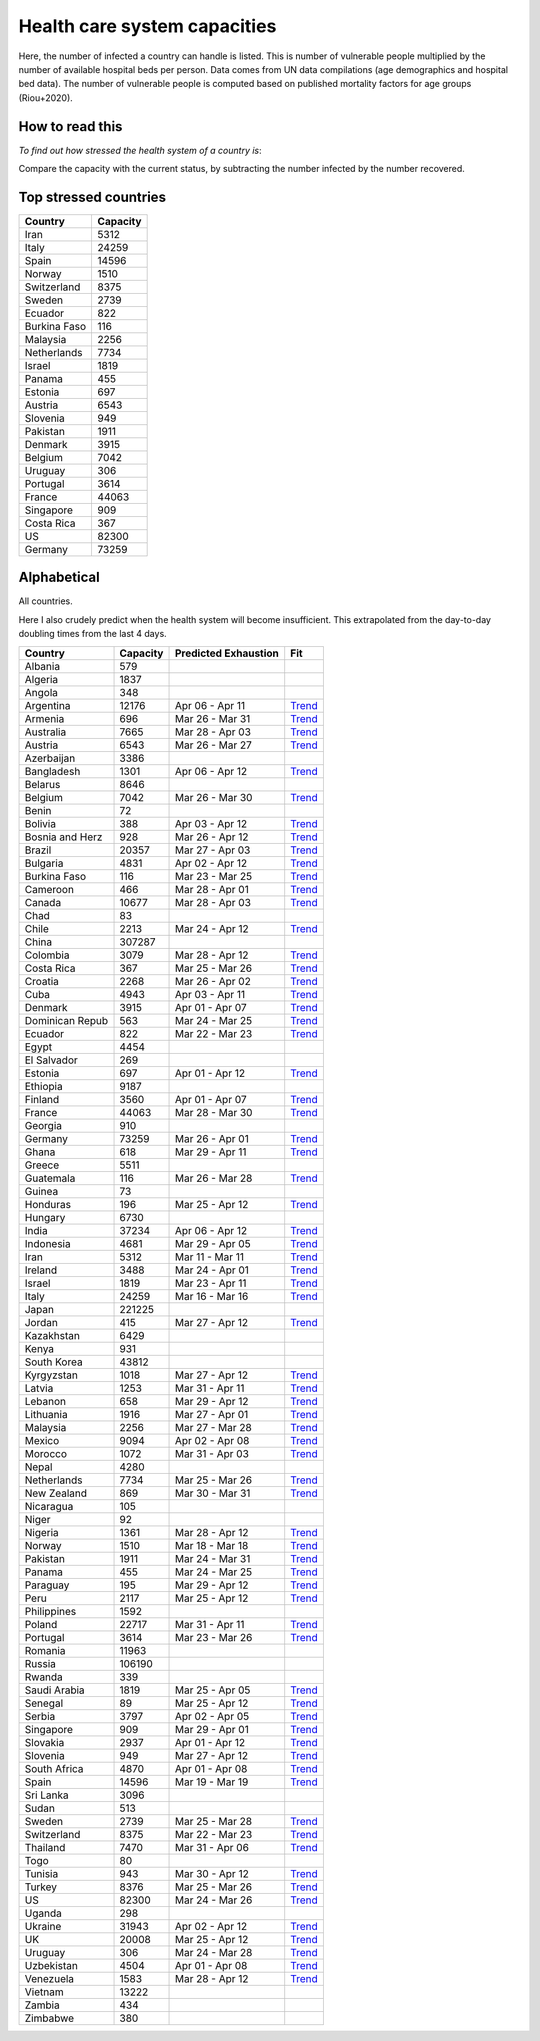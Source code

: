 
=============================
Health care system capacities
=============================

Here, the number of infected a country can handle is listed.
This is number of vulnerable people multiplied by the number of 
available hospital beds per person. 
Data comes from UN data compilations (age demographics and hospital bed data). 
The number of vulnerable people is computed based on published mortality factors for age groups (Riou+2020).

How to read this
-----------------

*To find out how stressed the health system of a country is*:

Compare the capacity with the current status, by subtracting the number infected by the number recovered.

Top stressed countries
-----------------------


==================  ===========
 Country             Capacity 
==================  ===========
Iran                    5312
Italy                  24259
Spain                  14596
Norway                  1510
Switzerland             8375
Sweden                  2739
Ecuador                  822
Burkina Faso             116
Malaysia                2256
Netherlands             7734
Israel                  1819
Panama                   455
Estonia                  697
Austria                 6543
Slovenia                 949
Pakistan                1911
Denmark                 3915
Belgium                 7042
Uruguay                  306
Portugal                3614
France                 44063
Singapore                909
Costa Rica               367
US                     82300
Germany                73259
==================  ===========



Alphabetical
-----------------------

All countries.

Here I also crudely predict when the health system will become insufficient. 
This extrapolated from the day-to-day doubling times from the last 4 days.

==================  ===========  ======================   ======
 Country             Capacity     Predicted Exhaustion     Fit
==================  ===========  ======================   ======
Albania                  579      
Algeria                 1837      
Angola                   348      
Argentina              12176      Apr 06 - Apr 11          `Trend <https://raw.githubusercontent.com/JohannesBuchner/COVID-19-analysis/master/results/Argentina.png>`_
Armenia                  696      Mar 26 - Mar 31          `Trend <https://raw.githubusercontent.com/JohannesBuchner/COVID-19-analysis/master/results/Armenia.png>`_
Australia               7665      Mar 28 - Apr 03          `Trend <https://raw.githubusercontent.com/JohannesBuchner/COVID-19-analysis/master/results/Australia.png>`_
Austria                 6543      Mar 26 - Mar 27          `Trend <https://raw.githubusercontent.com/JohannesBuchner/COVID-19-analysis/master/results/Austria.png>`_
Azerbaijan              3386      
Bangladesh              1301      Apr 06 - Apr 12          `Trend <https://raw.githubusercontent.com/JohannesBuchner/COVID-19-analysis/master/results/Bangladesh.png>`_
Belarus                 8646      
Belgium                 7042      Mar 26 - Mar 30          `Trend <https://raw.githubusercontent.com/JohannesBuchner/COVID-19-analysis/master/results/Belgium.png>`_
Benin                     72      
Bolivia                  388      Apr 03 - Apr 12          `Trend <https://raw.githubusercontent.com/JohannesBuchner/COVID-19-analysis/master/results/Bolivia.png>`_
Bosnia and Herz          928      Mar 26 - Apr 12          `Trend <https://raw.githubusercontent.com/JohannesBuchner/COVID-19-analysis/master/results/Bosnia and Herzegovina.png>`_
Brazil                 20357      Mar 27 - Apr 03          `Trend <https://raw.githubusercontent.com/JohannesBuchner/COVID-19-analysis/master/results/Brazil.png>`_
Bulgaria                4831      Apr 02 - Apr 12          `Trend <https://raw.githubusercontent.com/JohannesBuchner/COVID-19-analysis/master/results/Bulgaria.png>`_
Burkina Faso             116      Mar 23 - Mar 25          `Trend <https://raw.githubusercontent.com/JohannesBuchner/COVID-19-analysis/master/results/Burkina Faso.png>`_
Cameroon                 466      Mar 28 - Apr 01          `Trend <https://raw.githubusercontent.com/JohannesBuchner/COVID-19-analysis/master/results/Cameroon.png>`_
Canada                 10677      Mar 28 - Apr 03          `Trend <https://raw.githubusercontent.com/JohannesBuchner/COVID-19-analysis/master/results/Canada.png>`_
Chad                      83      
Chile                   2213      Mar 24 - Apr 12          `Trend <https://raw.githubusercontent.com/JohannesBuchner/COVID-19-analysis/master/results/Chile.png>`_
China                 307287      
Colombia                3079      Mar 28 - Apr 12          `Trend <https://raw.githubusercontent.com/JohannesBuchner/COVID-19-analysis/master/results/Colombia.png>`_
Costa Rica               367      Mar 25 - Mar 26          `Trend <https://raw.githubusercontent.com/JohannesBuchner/COVID-19-analysis/master/results/Costa Rica.png>`_
Croatia                 2268      Mar 26 - Apr 02          `Trend <https://raw.githubusercontent.com/JohannesBuchner/COVID-19-analysis/master/results/Croatia.png>`_
Cuba                    4943      Apr 03 - Apr 11          `Trend <https://raw.githubusercontent.com/JohannesBuchner/COVID-19-analysis/master/results/Cuba.png>`_
Denmark                 3915      Apr 01 - Apr 07          `Trend <https://raw.githubusercontent.com/JohannesBuchner/COVID-19-analysis/master/results/Denmark.png>`_
Dominican Repub          563      Mar 24 - Mar 25          `Trend <https://raw.githubusercontent.com/JohannesBuchner/COVID-19-analysis/master/results/Dominican Republic.png>`_
Ecuador                  822      Mar 22 - Mar 23          `Trend <https://raw.githubusercontent.com/JohannesBuchner/COVID-19-analysis/master/results/Ecuador.png>`_
Egypt                   4454      
El Salvador              269      
Estonia                  697      Apr 01 - Apr 12          `Trend <https://raw.githubusercontent.com/JohannesBuchner/COVID-19-analysis/master/results/Estonia.png>`_
Ethiopia                9187      
Finland                 3560      Apr 01 - Apr 07          `Trend <https://raw.githubusercontent.com/JohannesBuchner/COVID-19-analysis/master/results/Finland.png>`_
France                 44063      Mar 28 - Mar 30          `Trend <https://raw.githubusercontent.com/JohannesBuchner/COVID-19-analysis/master/results/France.png>`_
Georgia                  910      
Germany                73259      Mar 26 - Apr 01          `Trend <https://raw.githubusercontent.com/JohannesBuchner/COVID-19-analysis/master/results/Germany.png>`_
Ghana                    618      Mar 29 - Apr 11          `Trend <https://raw.githubusercontent.com/JohannesBuchner/COVID-19-analysis/master/results/Ghana.png>`_
Greece                  5511      
Guatemala                116      Mar 26 - Mar 28          `Trend <https://raw.githubusercontent.com/JohannesBuchner/COVID-19-analysis/master/results/Guatemala.png>`_
Guinea                    73      
Honduras                 196      Mar 25 - Apr 12          `Trend <https://raw.githubusercontent.com/JohannesBuchner/COVID-19-analysis/master/results/Honduras.png>`_
Hungary                 6730      
India                  37234      Apr 06 - Apr 12          `Trend <https://raw.githubusercontent.com/JohannesBuchner/COVID-19-analysis/master/results/India.png>`_
Indonesia               4681      Mar 29 - Apr 05          `Trend <https://raw.githubusercontent.com/JohannesBuchner/COVID-19-analysis/master/results/Indonesia.png>`_
Iran                    5312      Mar 11 - Mar 11          `Trend <https://raw.githubusercontent.com/JohannesBuchner/COVID-19-analysis/master/results/Iran.png>`_
Ireland                 3488      Mar 24 - Apr 01          `Trend <https://raw.githubusercontent.com/JohannesBuchner/COVID-19-analysis/master/results/Ireland.png>`_
Israel                  1819      Mar 23 - Apr 11          `Trend <https://raw.githubusercontent.com/JohannesBuchner/COVID-19-analysis/master/results/Israel.png>`_
Italy                  24259      Mar 16 - Mar 16          `Trend <https://raw.githubusercontent.com/JohannesBuchner/COVID-19-analysis/master/results/Italy.png>`_
Japan                 221225      
Jordan                   415      Mar 27 - Apr 12          `Trend <https://raw.githubusercontent.com/JohannesBuchner/COVID-19-analysis/master/results/Jordan.png>`_
Kazakhstan              6429      
Kenya                    931      
South Korea            43812      
Kyrgyzstan              1018      Mar 27 - Apr 12          `Trend <https://raw.githubusercontent.com/JohannesBuchner/COVID-19-analysis/master/results/Kyrgyzstan.png>`_
Latvia                  1253      Mar 31 - Apr 11          `Trend <https://raw.githubusercontent.com/JohannesBuchner/COVID-19-analysis/master/results/Latvia.png>`_
Lebanon                  658      Mar 29 - Apr 12          `Trend <https://raw.githubusercontent.com/JohannesBuchner/COVID-19-analysis/master/results/Lebanon.png>`_
Lithuania               1916      Mar 27 - Apr 01          `Trend <https://raw.githubusercontent.com/JohannesBuchner/COVID-19-analysis/master/results/Lithuania.png>`_
Malaysia                2256      Mar 27 - Mar 28          `Trend <https://raw.githubusercontent.com/JohannesBuchner/COVID-19-analysis/master/results/Malaysia.png>`_
Mexico                  9094      Apr 02 - Apr 08          `Trend <https://raw.githubusercontent.com/JohannesBuchner/COVID-19-analysis/master/results/Mexico.png>`_
Morocco                 1072      Mar 31 - Apr 03          `Trend <https://raw.githubusercontent.com/JohannesBuchner/COVID-19-analysis/master/results/Morocco.png>`_
Nepal                   4280      
Netherlands             7734      Mar 25 - Mar 26          `Trend <https://raw.githubusercontent.com/JohannesBuchner/COVID-19-analysis/master/results/Netherlands.png>`_
New Zealand              869      Mar 30 - Mar 31          `Trend <https://raw.githubusercontent.com/JohannesBuchner/COVID-19-analysis/master/results/New Zealand.png>`_
Nicaragua                105      
Niger                     92      
Nigeria                 1361      Mar 28 - Apr 12          `Trend <https://raw.githubusercontent.com/JohannesBuchner/COVID-19-analysis/master/results/Nigeria.png>`_
Norway                  1510      Mar 18 - Mar 18          `Trend <https://raw.githubusercontent.com/JohannesBuchner/COVID-19-analysis/master/results/Norway.png>`_
Pakistan                1911      Mar 24 - Mar 31          `Trend <https://raw.githubusercontent.com/JohannesBuchner/COVID-19-analysis/master/results/Pakistan.png>`_
Panama                   455      Mar 24 - Mar 25          `Trend <https://raw.githubusercontent.com/JohannesBuchner/COVID-19-analysis/master/results/Panama.png>`_
Paraguay                 195      Mar 29 - Apr 12          `Trend <https://raw.githubusercontent.com/JohannesBuchner/COVID-19-analysis/master/results/Paraguay.png>`_
Peru                    2117      Mar 25 - Apr 12          `Trend <https://raw.githubusercontent.com/JohannesBuchner/COVID-19-analysis/master/results/Peru.png>`_
Philippines             1592      
Poland                 22717      Mar 31 - Apr 11          `Trend <https://raw.githubusercontent.com/JohannesBuchner/COVID-19-analysis/master/results/Poland.png>`_
Portugal                3614      Mar 23 - Mar 26          `Trend <https://raw.githubusercontent.com/JohannesBuchner/COVID-19-analysis/master/results/Portugal.png>`_
Romania                11963      
Russia                106190      
Rwanda                   339      
Saudi Arabia            1819      Mar 25 - Apr 05          `Trend <https://raw.githubusercontent.com/JohannesBuchner/COVID-19-analysis/master/results/Saudi Arabia.png>`_
Senegal                   89      Mar 25 - Apr 12          `Trend <https://raw.githubusercontent.com/JohannesBuchner/COVID-19-analysis/master/results/Senegal.png>`_
Serbia                  3797      Apr 02 - Apr 05          `Trend <https://raw.githubusercontent.com/JohannesBuchner/COVID-19-analysis/master/results/Serbia.png>`_
Singapore                909      Mar 29 - Apr 01          `Trend <https://raw.githubusercontent.com/JohannesBuchner/COVID-19-analysis/master/results/Singapore.png>`_
Slovakia                2937      Apr 01 - Apr 12          `Trend <https://raw.githubusercontent.com/JohannesBuchner/COVID-19-analysis/master/results/Slovakia.png>`_
Slovenia                 949      Mar 27 - Apr 12          `Trend <https://raw.githubusercontent.com/JohannesBuchner/COVID-19-analysis/master/results/Slovenia.png>`_
South Africa            4870      Apr 01 - Apr 08          `Trend <https://raw.githubusercontent.com/JohannesBuchner/COVID-19-analysis/master/results/South Africa.png>`_
Spain                  14596      Mar 19 - Mar 19          `Trend <https://raw.githubusercontent.com/JohannesBuchner/COVID-19-analysis/master/results/Spain.png>`_
Sri Lanka               3096      
Sudan                    513      
Sweden                  2739      Mar 25 - Mar 28          `Trend <https://raw.githubusercontent.com/JohannesBuchner/COVID-19-analysis/master/results/Sweden.png>`_
Switzerland             8375      Mar 22 - Mar 23          `Trend <https://raw.githubusercontent.com/JohannesBuchner/COVID-19-analysis/master/results/Switzerland.png>`_
Thailand                7470      Mar 31 - Apr 06          `Trend <https://raw.githubusercontent.com/JohannesBuchner/COVID-19-analysis/master/results/Thailand.png>`_
Togo                      80      
Tunisia                  943      Mar 30 - Apr 12          `Trend <https://raw.githubusercontent.com/JohannesBuchner/COVID-19-analysis/master/results/Tunisia.png>`_
Turkey                  8376      Mar 25 - Mar 26          `Trend <https://raw.githubusercontent.com/JohannesBuchner/COVID-19-analysis/master/results/Turkey.png>`_
US                     82300      Mar 24 - Mar 26          `Trend <https://raw.githubusercontent.com/JohannesBuchner/COVID-19-analysis/master/results/US.png>`_
Uganda                   298      
Ukraine                31943      Apr 02 - Apr 12          `Trend <https://raw.githubusercontent.com/JohannesBuchner/COVID-19-analysis/master/results/Ukraine.png>`_
UK                     20008      Mar 25 - Apr 12          `Trend <https://raw.githubusercontent.com/JohannesBuchner/COVID-19-analysis/master/results/UK.png>`_
Uruguay                  306      Mar 24 - Mar 28          `Trend <https://raw.githubusercontent.com/JohannesBuchner/COVID-19-analysis/master/results/Uruguay.png>`_
Uzbekistan              4504      Apr 01 - Apr 08          `Trend <https://raw.githubusercontent.com/JohannesBuchner/COVID-19-analysis/master/results/Uzbekistan.png>`_
Venezuela               1583      Mar 28 - Apr 12          `Trend <https://raw.githubusercontent.com/JohannesBuchner/COVID-19-analysis/master/results/Venezuela.png>`_
Vietnam                13222      
Zambia                   434      
Zimbabwe                 380      
==================  ===========  ======================   ======

